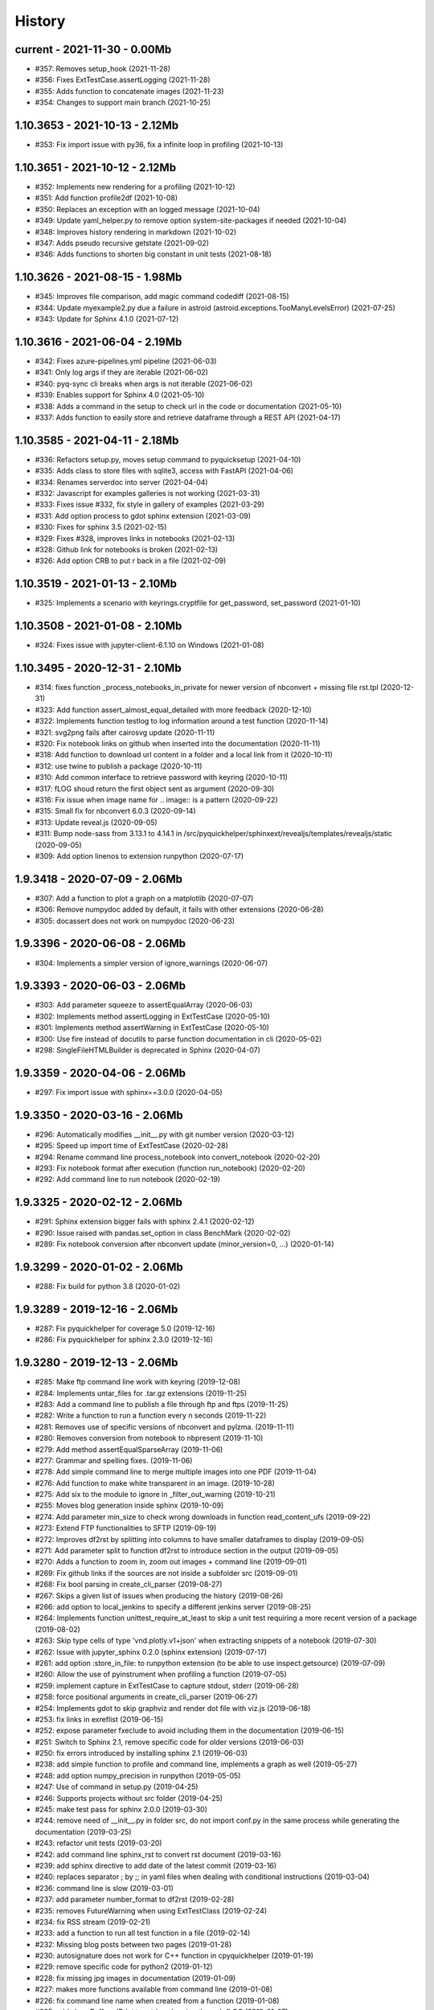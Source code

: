 
.. _l-HISTORY:

=======
History
=======

current - 2021-11-30 - 0.00Mb
=============================

* #357: Removes setup_hook (2021-11-28)
* #356: Fixes ExtTestCase.assertLogging (2021-11-28)
* #355: Adds function to concatenate images (2021-11-23)
* #354: Changes to support main branch (2021-10-25)

1.10.3653 - 2021-10-13 - 2.12Mb
===============================

* #353: Fix import issue with py36, fix a infinite loop in profiling (2021-10-13)

1.10.3651 - 2021-10-12 - 2.12Mb
===============================

* #352: Implements new rendering for a profiling (2021-10-12)
* #351: Add function profile2df (2021-10-08)
* #350: Replaces an exception with an logged message (2021-10-04)
* #349: Update yaml_helper.py to remove option system-site-packages if needed (2021-10-04)
* #348: Improves history rendering in markdown (2021-10-02)
* #347: Adds pseudo recursive getstate (2021-09-02)
* #346: Adds functions to shorten big constant in unit tests (2021-08-18)

1.10.3626 - 2021-08-15 - 1.98Mb
===============================

* #345: Improves file comparison, add magic command codediff (2021-08-15)
* #344: Update myexample2.py due a failure in astroid (astroid.exceptions.TooManyLevelsError) (2021-07-25)
* #343: Update for Sphinx 4.1.0 (2021-07-12)

1.10.3616 - 2021-06-04 - 2.19Mb
===============================

* #342: Fixes azure-pipelines.yml pipeline (2021-06-03)
* #341: Only log args if they are iterable (2021-06-02)
* #340: pyq-sync cli breaks when args is not iterable (2021-06-02)
* #339: Enables support for Sphinx 4.0 (2021-05-10)
* #338: Adds a command in the setup to check url in the code or documentation (2021-05-10)
* #337: Adds function to easily store and retrieve dataframe through a REST API (2021-04-17)

1.10.3585 - 2021-04-11 - 2.18Mb
===============================

* #336: Refactors setup.py, moves setup command to pyquicksetup (2021-04-10)
* #335: Adds class to store files with sqlite3, access with FastAPI (2021-04-06)
* #334: Renames serverdoc into server (2021-04-04)
* #332: Javascript for examples galleries is not working (2021-03-31)
* #333: Fixes issue #332, fix style in gallery of examples (2021-03-29)
* #331: Add option process to gdot sphinx extension (2021-03-09)
* #330: Fixes for sphinx 3.5 (2021-02-15)
* #329: Fixes #328, improves links in notebooks (2021-02-13)
* #328: Github link for notebooks is broken (2021-02-13)
* #326: Add option CRB to put \r back in a file (2021-02-09)

1.10.3519 - 2021-01-13 - 2.10Mb
===============================

* #325: Implements a scenario with keyrings.cryptfile for get_password, set_password (2021-01-10)

1.10.3508 - 2021-01-08 - 2.10Mb
===============================

* #324: Fixes issue with jupyter-client-6.1.10 on Windows (2021-01-08)

1.10.3495 - 2020-12-31 - 2.10Mb
===============================

* #314: fixes function _process_notebooks_in_private for newer version of nbconvert + missing file rst.tpl (2020-12-31)
* #323: Add function assert_almost_equal_detailed with more feedback (2020-12-10)
* #322: Implements function testlog to log information around a test function (2020-11-14)
* #321: svg2png fails after cairosvg update (2020-11-11)
* #320: Fix notebook links on github when inserted into the documentation (2020-11-11)
* #318: Add function to download url content in a folder and a local link from it (2020-10-11)
* #312: use twine to publish a package (2020-10-11)
* #310: Add common interface to retrieve password with keyring (2020-10-11)
* #317: fLOG shoud return the first object sent as argument (2020-09-30)
* #316: Fix issue when image name for .. image:: is a pattern (2020-09-22)
* #315: Small fix for nbconvert 6.0.3 (2020-09-14)
* #313: Update reveal.js (2020-09-05)
* #311: Bump node-sass from 3.13.1 to 4.14.1 in /src/pyquickhelper/sphinxext/revealjs/templates/revealjs/static (2020-09-05)
* #309: Add option linenos to extension runpython (2020-07-17)

1.9.3418 - 2020-07-09 - 2.06Mb
==============================

* #307: Add a function to plot a graph on a matplotlib (2020-07-07)
* #306: Remove numpydoc added by default, it fails with other extensions (2020-06-28)
* #305: docassert does not work on numpydoc (2020-06-23)

1.9.3396 - 2020-06-08 - 2.06Mb
==============================

* #304: Implements a simpler version of ignore_warnings (2020-06-07)

1.9.3393 - 2020-06-03 - 2.06Mb
==============================

* #303: Add parameter squeeze to assertEqualArray (2020-06-03)
* #302: Implements method assertLogging in ExtTestCase (2020-05-10)
* #301: Implements method assertWarning in ExtTestCase (2020-05-10)
* #300: Use fire instead of docutils to parse function documentation in cli (2020-05-02)
* #298: SingleFileHTMLBuilder is deprecated in Sphinx (2020-04-07)

1.9.3359 - 2020-04-06 - 2.06Mb
==============================

* #297: Fix import issue with sphinx==3.0.0 (2020-04-05)

1.9.3350 - 2020-03-16 - 2.06Mb
==============================

* #296: Automatically modifies __init__.py with git number version (2020-03-12)
* #295: Speed up import time of ExtTestCase (2020-02-28)
* #294: Rename command line process_notebook into convert_notebook (2020-02-20)
* #293: Fix notebook format after execution (function run_notebook) (2020-02-20)
* #292: Add command line to run notebook (2020-02-19)

1.9.3325 - 2020-02-12 - 2.06Mb
==============================

* #291: Sphinx extension bigger fails with sphinx 2.4.1 (2020-02-12)
* #290: Issue raised with pandas.set_option in class BenchMark (2020-02-02)
* #289: Fix notebook conversion after nbconvert update (minor_version=0, ...) (2020-01-14)

1.9.3299 - 2020-01-02 - 2.06Mb
==============================

* #288: Fix build for python 3.8 (2020-01-02)

1.9.3289 - 2019-12-16 - 2.06Mb
==============================

* #287: Fix pyquickhelper for coverage 5.0 (2019-12-16)
* #286: Fix pyquickhelper for sphinx 2.3.0 (2019-12-16)

1.9.3280 - 2019-12-13 - 2.06Mb
==============================

* #285: Make ftp command line work with keyring (2019-12-08)
* #284: Implements untar_files for .tar.gz extensions (2019-11-25)
* #283: Add a command line to publish a file through ftp and ftps (2019-11-25)
* #282: Write a function to run a function every n seconds (2019-11-22)
* #281: Removes use of specific versions of nbconvert and pylzma. (2019-11-11)
* #280: Removes conversion from notebook to nbpresent (2019-11-10)
* #279: Add method assertEqualSparseArray (2019-11-06)
* #277: Grammar and spelling fixes. (2019-11-06)
* #278: Add simple command line to merge multiple images into one PDF (2019-11-04)
* #276: Add function to make white transparent in an image. (2019-10-28)
* #275: Add six to the module to ignore in _filter_out_warning (2019-10-21)
* #255: Moves blog generation inside sphinx (2019-10-09)
* #274: Add parameter min_size to check wrong downloads in function read_content_ufs (2019-09-22)
* #273: Extend FTP functionalities to SFTP (2019-09-19)
* #272: Improves df2rst by splitting into columns to have smaller dataframes to display (2019-09-05)
* #271: Add parameter split to function df2rst to introduce section in the output (2019-09-05)
* #270: Adds a function to zoom in, zoom out images + command line (2019-09-01)
* #269: Fix github links if the sources are not inside a subfolder src (2019-09-01)
* #268: Fix bool parsing in create_cli_parser (2019-08-27)
* #267: Skips a given list of issues when producing the history (2019-08-26)
* #266: add option to local_jenkins to specify a different jenkins server (2019-08-25)
* #264: Implements function unittest_require_at_least to skip a unit test requiring a more recent version of a package (2019-08-02)
* #263: Skip type cells of type 'vnd.plotly.v1+json' when extracting snippets of a notebook (2019-07-30)
* #262: Issue with jupyter_sphinx 0.2.0 (sphinx extension) (2019-07-17)
* #261: add option :store_in_file: to runpython extension (to be able to use inspect.getsource) (2019-07-09)
* #260: Allow the use of pyinstrument when profiling a function (2019-07-05)
* #259: implement capture in ExtTestCase to capture stdout, stderr (2019-06-28)
* #258: force positional arguments in create_cli_parser (2019-06-27)
* #254: Implements gdot to skip graphviz and render dot file with viz.js (2019-06-18)
* #253: fix links in exreflist (2019-06-15)
* #252: expose parameter fxeclude to avoid including them in the documentation (2019-06-15)
* #251: Switch to Sphinx 2.1, remove specific code for older versions (2019-06-03)
* #250: fix errors introduced by installing sphinx 2.1 (2019-06-03)
* #238: add simple function to profile and command line, implements a graph as well (2019-05-27)
* #248: add option numpy_precision in runpython (2019-05-05)
* #247: Use of command in setup.py (2019-04-25)
* #246: Supports projects without src folder (2019-04-25)
* #245: make test pass for sphinx 2.0.0 (2019-03-30)
* #244: remove need of __init__.py in folder src, do not import conf.py in the same process while generating the documentation (2019-03-25)
* #243: refactor unit tests (2019-03-20)
* #242: add command line sphinx_rst to convert rst document (2019-03-16)
* #239: add sphinx directive to add date of the latest commit (2019-03-16)
* #240: replaces separator ; by ;; in yaml files when dealing with conditional instructions (2019-03-04)
* #236: command line is slow (2019-03-01)
* #237: add parameter number_format to df2rst (2019-02-28)
* #235: removes FutureWarning when using ExtTestClass (2019-02-24)
* #234: fix RSS stream (2019-02-21)
* #233: add a function to run all test function in a file (2019-02-14)
* #232: Missing blog posts between two pages (2019-01-28)
* #230: autosignature does not work for C++ function in cpyquickhelper (2019-01-19)
* #229: remove specific code for python2 (2019-01-12)
* #228: fix missing jpg images in documentation (2019-01-09)
* #227: makes more functions available from command line (2019-01-08)
* #226: fix command line name when created from a function (2019-01-08)
* #225: add class BufferedPrint to retrieve logging through fLOG (2019-01-07)
* #224: add process_notebooks in the list of function available through the command line (2019-01-06)
* #223: jenkins script: distringuish between script and linux instruction if (2019-01-04)
* #222: update jenkins job cleanup options (2019-01-03)
* #221: ignore errors when combining reports (2019-01-02)
* #220: creates a GUI for the command line window (2018-12-31)
* #219: Add default negative pattern when cleaning files in a folder (2018-12-31)
* #217: remove unnecessary logging when generating sphinx documentation (2018-12-20)
* #216: conversion of notebook including svg fails (2018-12-18)
* #215: add quote_node for quotations (sphinx) (2018-12-18)
* #214: fix issue with neg_pattern in explore_folder_iterfile (2018-12-11)
* #213: removes cmdref from documentation when creating a parser for a function (2018-12-10)
* #212: issue when the default value is None when building the parser for a specific function (2018-12-09)
* #211: automatically git tag when publishing (2018-12-05)
* #210: add __main__ command line (2018-11-29)
* #209: implements function retrieve_notebooks_in_folder (2018-11-25)
* #208: update to azure CI (2018-11-25)
* #205: Slides conversion are missing from the documentation (2018-11-09)
* #204: Fix missing snippet for notebook when it fails finding one (2018-11-06)
* #203: make epkg links anonymous to avoid warning about duplicated target (2018-11-05)
* #202: make runpython keep context from one execution to the next one (2018-11-01)
* #201: handle language options in runpython and rst builder (2018-11-01)
* #200: ignore issue E402 when applying autopep8 (move import at the top of the file) (2018-10-28)
* #199: better logging in synchronisation_folder (2018-10-14)
* #198: broken links in the documentation (magic command ,example) (2018-10-14)
* #197: do not raise exception if latex is not found when using rst2html (2018-10-06)
* #196: add function add_rst_links to automatically add links into one string (2018-10-04)
* #195: implement a doctree outputter (2018-09-19)
* #194: check why call an extension from the setup is different from adding it to the list of extensions (2018-09-19)
* #193: fix an issue when converting a werzeug object into string (2018-09-17)
* #192: resolve issues with image and sphinx (2018-09-16)
* #191: implement latex custom builder for rst2html (2018-09-16)
* #190: Take dependency on Sphinx >= 1.8 (2018-09-13)
* #189: fix import issue with update to Sphinx 1.8.0 (2018-09-13)
* #188: add supports for images in rst and md writers (2018-09-12)
* #187: fix bug in doxypy when class definition is followed by a commentary (2018-09-12)
* #186: remove <SYSTEM MESSAGE> for role ref when converting a string rst into html or rst (2018-09-08)
* #185: add markdown rst converter (2018-09-08)
* #184: add tag :orphan: to additional files (2018-09-08)
* #183: use svg image for formula in HTML and png in latex (2018-08-27)
* #182: implementation of a backup plan if downloading require.js fails (2018-08-27)
* #181: fix an issue when combining coverage_report after the unit tests passed (2018-08-24)
* #180: add parameter persistent to get_temp_folder (2018-08-24)
* #179: put a default value for neg_pattern if it is none to avoid known folders (function check_pep8) (2018-08-23)
* #178: add parameter delay to wait between two files being transferred through FTP (2018-08-23)
* #177: remove ping helper (2018-08-20)
* #163: fix automation for Jenkins on linux (2018-08-20)
* #32: add command local_jenkins for setup.py (2018-08-20)
* #176: add margin around toggle button (sphinx) (2018-08-19)
* #175: removes output title if toggle option is used (2018-08-19)
* #174: changes runpython titles into <<< and >>> (2018-08-19)
* #173: add option current to runpython to run a script in the folder of the source file which contains it (2018-08-19)
* #172: rst2html: parameters directives allows single directive with no new nodes (2018-08-19)
* #171: allow a class to modify the script to run in runpython sphinx directive (2018-08-18)
* #170: add option syspath for autosignature (2018-08-05)
* #169: add option debug to autosignature (2018-08-05)
* #168: documentation does not produce a page for a compiled module in pure C++ (not with pybind11) (2018-08-05)
* #166: fix github link when link points to a compile module (2018-08-05)
* #167: autosignature fails for function implemented in pure C++ (not with pybind11) (2018-08-04)
* #165: documentation does not automatically generate .rst for module written in C (2018-08-04)
* #164: improve autosignature for builtin function (2018-08-03)
* #162: reduce the impact of RuntimeError: Kernel died before replying to kernel_info (2018-07-29)
* #161: fix unit test test_build_script on appveyor (2018-07-28)
* #160: notebook server remains open if an exception happens during the execution (2018-07-25)
* #159: fix a bug with pylint version (2018-07-23)
* #158: replaces clock by perf_counter (2018-07-22)
* #156: fix issue with update to python-jenkins 1.1.0 (2018-07-22)
* #155: fix issue with pylint 2.0 (2018-07-22)
* #154: notebook coverage add color (2018-05-27)
* #153: fix message "do not understand why t1 >= t2 for file %s" % full (2018-05-27)
* #151: bug in autosignature, shorten path does not work for static method (2018-05-24)
* #150: hide warnings produced by add_missing_development_version (2018-05-23)
* #149: modifies autosignature to display the shortest import way (2018-05-19)
* #148: fix unit test test_changes_graph (pandas update) (2018-05-17)
* #146: remove raise ... (...) from e in setup.py (2018-05-17)
* #145: add a script to launch scite on windows with the right path (2018-05-13)
* #144: disable sphinx gallery extension if no example (2018-05-11)
* #143: add setup option to run pylint (2018-05-11)
* #142: look for the files which makes pylint crash on Windows (2018-05-11)
* #141: check_pep8 does not detect line too long and unused variables (use of pylint) (2018-05-11)
* #140: modify assertEqualArray to allow small different (assert_almost_equal) (2018-05-07)
* #138: retrieve past issues in history.rst (2018-05-06)
* #139: update to python-jenkins 1.0.0 (2018-05-05)
* #137: fix bug in bug HTML output (aggregated pages) (2018-04-29)
* #136: add parameter create_dest to synchronize_folder (2018-04-29)
* #135: fix for sphinx 1.7.3 (circular reference) (2018-04-22)
* #134: allow url in video sphinx extension (2018-04-22)
* #133: add a collapsible container, adapt it for runpython (2018-04-22)
* #132: catch warning in run_python_script output, use redirect_stdout (2018-04-21)
* #131: remove warning in runpython (2018-04-21)
* #130: add plot output for runpython (2018-04-21)
* #129: implement an easy way to profile a function in unit test (2018-04-19)
* #128: fix issue in enumerate_pypi_versions_date (2018-04-14)
* #127: update to pip 10 (many API changes) (2018-04-14)
* #126: remove dependency on flake8, use pycodestyle (2018-04-13)
* #125: fix sharenet for rst format (2018-04-05)
* #124: add CodeNode in rst builder (2018-04-05)
* #123: fix style for blogpostagg, remove inserted admonition (2018-04-05)
* #122: fix notebook name when converting into rst (collision with html) (2018-04-05)
* #121: extend list of functions in ExtTestCase (NotEqual, Greater(strict=True), NotEmpty (2018-04-01)
* #120: add _fieldlist_row_index if missing in HTMLTranslatorWithCustomDirectives (2018-04-01)
* #119: collision with image names in notebooks converted into rst (2018-03-29)
* #117: bug with nbneg_pattern, check unit test failing due to that (2018-03-26)
* #116: add tag .. raw:: html in notebook converted into rst (2018-03-26)
* #114: automatically builds history with release and issues + add command history in setup (2018-03-24)
* #111: enable manual snippet for notebook, repace add_notebook_menu by toctree in sphinx (2018-03-20)
* #113: propose a fix for a bug introduced by pip 9.0.2 (2018-03-19)
* #112: allow to set custom snippets for notebooks (2018-03-15)
* #109: run javascript producing svg and convert it into png (2018-03-15)
* #107: convert svg into png for notebook snippets (2018-03-12)
* #108: add command lab, creates a script to start jupyter lab on notebook folder (2018-03-10)
* #106: replace pdflatex by xelatex to handle utf-8 (2018-03-03)
* #104: implement visit, depart for pending_xref and rst translator (2018-03-01)
* #103: fix import issue for Sphinx 1.7.1 (2018-03-01)
* #102: fix sphinx command line (2018-02-24)
* #100: fix indentation when copying the sources in documentation repository (2018-02-04)
* #99: bug with galleries of examples with multiple subfolders (2018-01-30)
